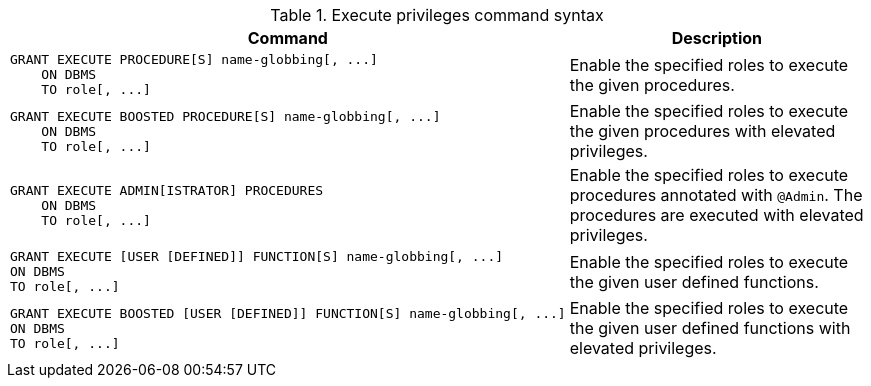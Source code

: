 .Execute privileges command syntax
[options="header", width="100%", cols="3a,2"]
|===
| Command | Description

| [source, cypher, role=noplay]
GRANT EXECUTE PROCEDURE[S] name-globbing[, ...]
    ON DBMS
    TO role[, ...]
| Enable the specified roles to execute the given procedures.

| [source, cypher, role=noplay]
GRANT EXECUTE BOOSTED PROCEDURE[S] name-globbing[, ...]
    ON DBMS
    TO role[, ...]
| Enable the specified roles to execute the given procedures with elevated privileges.

| [source, cypher, role=noplay]
GRANT EXECUTE ADMIN[ISTRATOR] PROCEDURES
    ON DBMS
    TO role[, ...]
| Enable the specified roles to execute procedures annotated with `@Admin`. The procedures are executed with elevated privileges.

| [source, cypher, role=noplay]
GRANT EXECUTE [USER [DEFINED]] FUNCTION[S] name-globbing[, ...]
ON DBMS
TO role[, ...]
| Enable the specified roles to execute the given user defined functions.

| [source, cypher, role=noplay]
GRANT EXECUTE BOOSTED [USER [DEFINED]] FUNCTION[S] name-globbing[, ...]
ON DBMS
TO role[, ...]
| Enable the specified roles to execute the given user defined functions with elevated privileges.

|===
